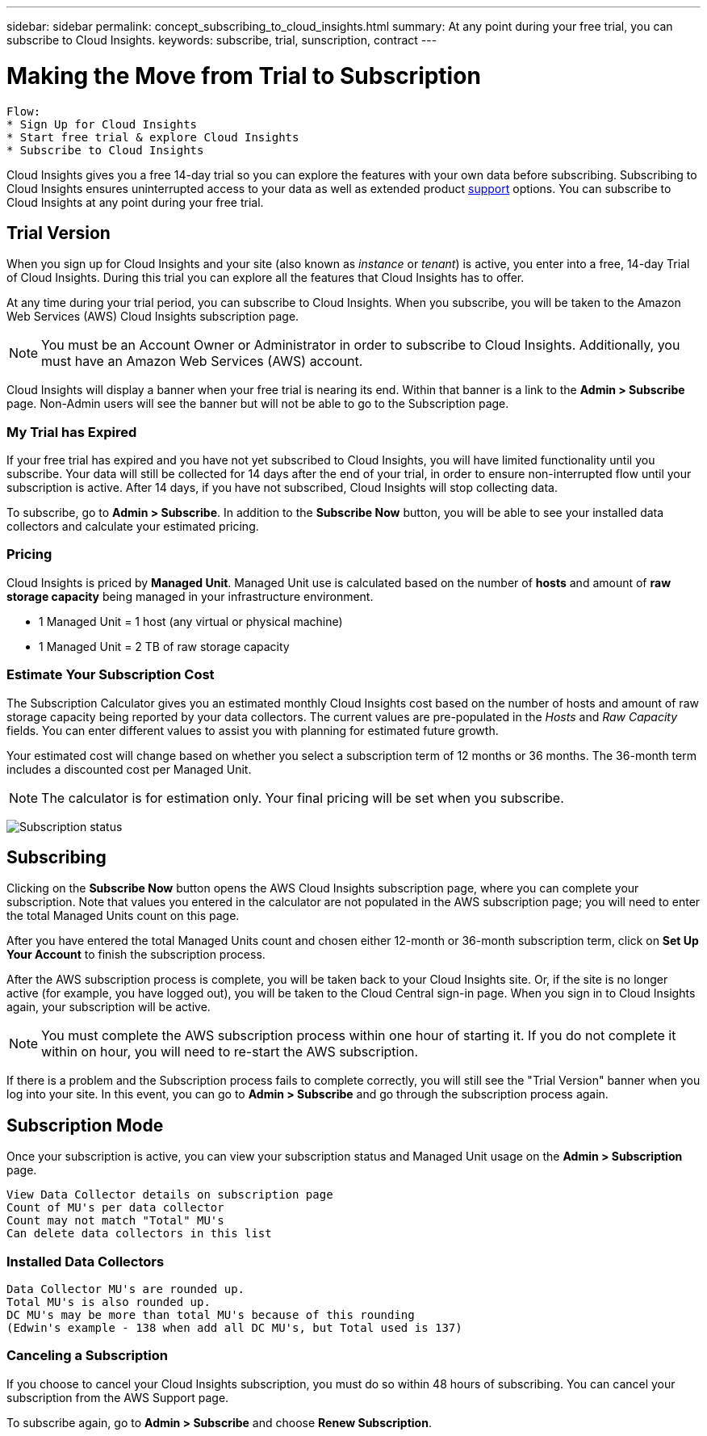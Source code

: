 ---
sidebar: sidebar
permalink: concept_subscribing_to_cloud_insights.html
summary: At any point during your free trial, you can subscribe to Cloud Insights.
keywords: subscribe, trial, sunscription, contract
---

= Making the Move from Trial to Subscription

:toc: macro
:hardbreaks:
:toclevels: 2
:nofooter:
:icons: font
:linkattrs:
:imagesdir: ./media/
:keywords: OnCommand, Insight, documentation, help, onboarding, getting started

[.lead]

 Flow:
 * Sign Up for Cloud Insights
 * Start free trial & explore Cloud Insights
 * Subscribe to Cloud Insights

Cloud Insights gives you a free 14-day trial so you can explore the features with your own data before subscribing. Subscribing to Cloud Insights ensures uninterrupted access to your data as well as extended product link:https://docs.netapp.com/us-en/cloudinsights/concept_requesting_support.html[support] options. You can subscribe to Cloud Insights at any point during your free trial.

== Trial Version
When you sign up for Cloud Insights and your site (also known as _instance_ or _tenant_) is active, you enter into a free, 14-day Trial of Cloud Insights. During this trial you can explore all the features that Cloud Insights has to offer. 

At any time during your trial period, you can subscribe to Cloud Insights. When you subscribe, you will be taken to the Amazon Web Services (AWS) Cloud Insights subscription page.

NOTE: You must be an Account Owner or Administrator in order to subscribe to Cloud Insights. Additionally, you must have an Amazon Web Services (AWS) account.

Cloud Insights will display a banner when your free trial is nearing its end. Within that banner is a link to the *Admin > Subscribe* page. Non-Admin users will see the banner but will not be able to go to the Subscription page.

=== My Trial has Expired

If your free trial has expired and you have not yet subscribed to Cloud Insights, you will have limited functionality until you subscribe. Your data will still be collected for 14 days after the end of your trial, in order to ensure non-interrupted flow until your subscription is active. After 14 days, if you have not subscribed, Cloud Insights will stop collecting data.

To subscribe, go to *Admin > Subscribe*. In addition to the *Subscribe Now* button, you will be able to see your installed data collectors and calculate your estimated pricing.

=== Pricing
Cloud Insights is priced by *Managed Unit*. Managed Unit use is calculated based on the number of *hosts* and amount of *raw storage capacity* being managed in your infrastructure environment.

* 1 Managed Unit = 1 host (any virtual or physical machine)
* 1 Managed Unit = 2 TB of raw storage capacity

=== Estimate Your Subscription Cost
The Subscription Calculator gives you an estimated monthly Cloud Insights cost based on the number of hosts and amount of raw storage capacity being reported by your data collectors. The current values are pre-populated in the _Hosts_ and _Raw Capacity_ fields. You can enter different values to assist you with planning for estimated future growth.

Your estimated cost will change based on whether you select a subscription term of 12 months or 36 months. The 36-month term includes a discounted cost per Managed Unit.

NOTE: The calculator is for estimation only. Your final pricing will be set when you subscribe. 

image:Subscription_Example.png[Subscription status]

// Can extend only once.

== Subscribing
Clicking on the *Subscribe Now* button opens the AWS Cloud Insights subscription page, where you can complete your subscription. Note that values you entered in the calculator are not populated in the AWS subscription page; you will need to enter the total Managed Units count on this page.

After you have entered the total Managed Units count and chosen either 12-month or 36-month subscription term, click on *Set Up Your Account* to finish the subscription process.

After the AWS subscription process is complete, you will be taken back to your Cloud Insights site. Or, if the site is no longer active (for example, you have logged out), you will be taken to the Cloud Central sign-in page. When you sign in to Cloud Insights again, your subscription will be active. 

NOTE: You must complete the AWS subscription process within one hour of starting it. If you do not complete it within on hour, you will need to re-start the AWS subscription.

If there is a problem and the Subscription process fails to complete correctly, you will still see the "Trial Version" banner when you log into your site. In this event, you can go to *Admin > Subscribe* and go through the subscription process again.

== Subscription Mode
Once your subscription is active, you can view your subscription status and Managed Unit usage on the *Admin > Subscription* page.

 View Data Collector details on subscription page
 Count of MU's per data collector
 Count may not match "Total" MU's
 Can delete data collectors in this list

=== Installed Data Collectors

 Data Collector MU's are rounded up. 
 Total MU's is also rounded up. 
 DC MU's may be more than total MU's because of this rounding
 (Edwin's example - 138 when add all DC MU's, but Total used is 137)

=== Canceling a Subscription
If you choose to cancel your Cloud Insights subscription, you must do so within 48 hours of subscribing. You can cancel your subscription from the AWS Support page.

To subscribe again, go to *Admin > Subscribe* and choose *Renew Subscription*.




